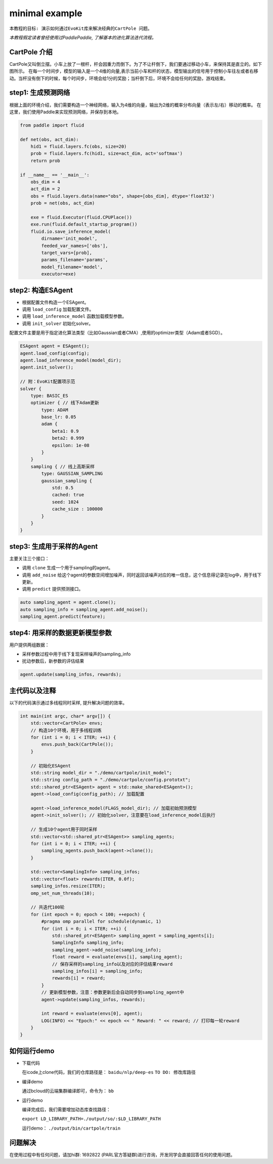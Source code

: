 minimal example
---------------------

``本教程的目标:
演示如何通过EvoKit库来解决经典的CartPole 问题。``

*本教程假定读者曾经使用过PaddlePaddle, 了解基本的进化算法迭代流程。*

CartPole 介绍
#############
CartPole又叫倒立摆。小车上放了一根杆，杆会因重力而倒下。为了不让杆倒下，我们要通过移动小车，来保持其是直立的。如下图所示。
在每一个时间步，模型的输入是一个4维的向量,表示当前小车和杆的状态，模型输出的信号用于控制小车往左或者右移动。当杆没有倒下的时候，每个时间步，环境会给1分的奖励；当杆倒下后，环境不会给任何的奖励，游戏结束。

.. image:: ../../examples/QuickStart/performance.gif
  :width: 300px

step1: 生成预测网络
########################
根据上面的环境介绍，我们需要构造一个神经网络，输入为4维的向量，输出为2维的概率分布向量（表示左/右）移动的概率。
在这里，我们使用Paddle来实现预测网络，并保存到本地。

.. code-block:: python

	from paddle import fluid
	
	def net(obs, act_dim):
	    hid1 = fluid.layers.fc(obs, size=20)
	    prob = fluid.layers.fc(hid1, size=act_dim, act='softmax')
	    return prob
	
	if __name__ == '__main__':
	    obs_dim = 4
	    act_dim = 2
	    obs = fluid.layers.data(name="obs", shape=[obs_dim], dtype='float32')
	    prob = net(obs, act_dim)
	
	    exe = fluid.Executor(fluid.CPUPlace())
	    exe.run(fluid.default_startup_program())
	    fluid.io.save_inference_model(
	        dirname='init_model',
	        feeded_var_names=['obs'],
	        target_vars=[prob],
	        params_filename='params',
	        model_filename='model',
	        executor=exe)

step2: 构造ESAgent
###################
- 根据配置文件构造一个ESAgent。
- 调用 ``load_config`` 加载配置文件。
- 调用 ``load_inference_model`` 函数加载模型参数。
- 调用 ``init_solver`` 初始化solver。

配置文件主要是用于指定进化算法类型（比如Gaussian或者CMA）,使用的optimizer类型（Adam或者SGD）。

.. code-block:: c++

    ESAgent agent = ESAgent();
    agent.load_config(config);
    agent.load_inference_model(model_dir);
    agent.init_solver();

    // 附：EvoKit配置项示范
    solver {
        type: BASIC_ES
        optimizer { // 线下Adam更新
            type: ADAM
            base_lr: 0.05
            adam {
                beta1: 0.9
                beta2: 0.999
                epsilon: 1e-08
            }
        }
        sampling { // 线上高斯采样
            type: GAUSSIAN_SAMPLING
            gaussian_sampling {
                std: 0.5
                cached: true
                seed: 1024
                cache_size : 100000
            }
        }
    }


step3: 生成用于采样的Agent
###################

主要关注三个接口：

- 调用 ``clone`` 生成一个用于sampling的agent。
- 调用 ``add_noise`` 给这个agent的参数空间增加噪声，同时返回该噪声对应的唯一信息，这个信息得记录在log中，用于线下更新。
- 调用 ``predict`` 提供预测接口。

.. code-block:: c++

    auto sampling_agent = agent.clone();
    auto sampling_info = sampling_agent.add_noise();
    sampling_agent.predict(feature);

step4: 用采样的数据更新模型参数
###################

用户提供两组数据：

- 采样参数过程中用于线下复现采样噪声的sampling_info
- 扰动参数后，新参数的评估结果

.. code-block:: c++

    agent.update(sampling_infos, rewards);

主代码以及注释
#################

以下的代码演示通过多线程同时采样, 提升解决问题的效率。

.. code-block:: c++

    int main(int argc, char* argv[]) {
        std::vector<CartPole> envs;
        // 构造10个环境，用于多线程训练
        for (int i = 0; i < ITER; ++i) {
            envs.push_back(CartPole());
        }
    
        // 初始化ESAgent
        std::string model_dir = "./demo/cartpole/init_model";
        std::string config_path = "./demo/cartpole/config.prototxt";
        std::shared_ptr<ESAgent> agent = std::make_shared<ESAgent>();
        agent->load_config(config_path); // 加载配置

        agent->load_inference_model(FLAGS_model_dir); // 加载初始预测模型
        agent->init_solver(); // 初始化solver，注意要在load_inference_model后执行
    
        // 生成10个agent用于同时采样
        std::vector<std::shared_ptr<ESAgent>> sampling_agents;
        for (int i = 0; i < ITER; ++i) {
            sampling_agents.push_back(agent->clone());
        }
    
        std::vector<SamplingInfo> sampling_infos;
        std::vector<float> rewards(ITER, 0.0f);
        sampling_infos.resize(ITER);
        omp_set_num_threads(10);
    
        // 共迭代100轮
        for (int epoch = 0; epoch < 100; ++epoch) {
            #pragma omp parallel for schedule(dynamic, 1)
            for (int i = 0; i < ITER; ++i) {
                std::shared_ptr<ESAgent> sampling_agent = sampling_agents[i];
                SamplingInfo sampling_info;
                sampling_agent->add_noise(sampling_info);
                float reward = evaluate(envs[i], sampling_agent);
                // 保存采样的sampling_info以及对应的评估结果reward
                sampling_infos[i] = sampling_info;
                rewards[i] = reward;
            }
            // 更新模型参数，注意：参数更新后会自动同步到sampling_agent中
            agent->update(sampling_infos, rewards);
    
            int reward = evaluate(envs[0], agent);
            LOG(INFO) << "Epoch:" << epoch << " Reward: " << reward; // 打印每一轮reward
        }
    }

如何运行demo
#################

- 下载代码

  在icode上clone代码，我们的仓库路径是： ``baidu/nlp/deep-es`` ``TO DO: 修改库路径``

- 编译demo

  通过bcloud的云端集群编译即可，命令为： ``bb``

- 运行demo

  编译完成后，我们需要增加动态库查找路径：

  ``export LD_LIBRARY_PATH=./output/so/:$LD_LIBRARY_PATH``

  运行demo： ``./output/bin/cartpole/train``

问题解决
####################

在使用过程中有任何问题，请加hi群: 1692822 (PARL官方答疑群)进行咨询，开发同学会直接回答任何的使用问题。

